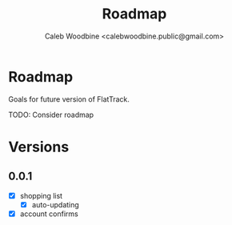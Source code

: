 #+TITLE: Roadmap
#+AUTHOR: Caleb Woodbine <calebwoodbine.public@gmail.com>
#+FIRN_UNDER: Community
#+FIRN_ORDER: 1

* Roadmap

Goals for future version of FlatTrack.

TODO: Consider roadmap

* Versions
** 0.0.1
- [X] shopping list
  - [X] auto-updating
- [X] account confirms
